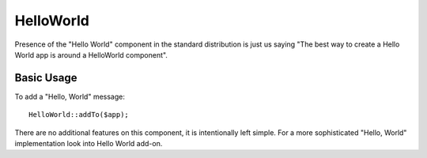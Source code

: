 

.. _helloworld:

==========
HelloWorld
==========

.. php:namespace:: atk4\ui

.. php:class:: HelloWorld

Presence of the "Hello World" component in the standard distribution is just us saying "The best way
to create a Hello World app is around a HelloWorld component".

Basic Usage
===========

To add a "Hello, World" message::

    HelloWorld::addTo($app);

There are no additional features on this component, it is intentionally left simple. For a more
sophisticated "Hello, World" implementation look into Hello World add-on. 
